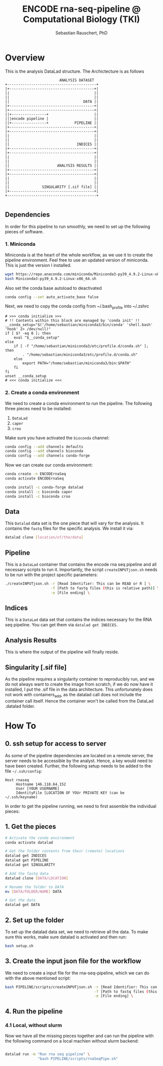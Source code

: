 #+TITLE:ENCODE rna-seq-pipeline @ Computational Biology (TKI) 
#+AUTHOR: Sebastian Rauschert, PhD
#+email: Sebastian.Rauschert@telethonkids.org.au
#+OPTIONS: toc:2

* Overview
This is the analysis DataLad structure. The Archictecture is as follows

#+BEGIN_SRC 
                         ANALYSIS DATASET
+-----------------------------------------+
|+---------------------------------------+|
||                                       ||
||                                       ||
||                                  DATA ||
|+---------------------------------------+|
|+---------------------------------------+|
||+----------------+                     ||
|||encode pipeline |                     ||
||+----------------+            PIPELINE ||
|+---------------------------------------+|
|+---------------------------------------+|
||                                       ||
||                                       ||
||                               INDICES ||
|+---------------------------------------+|
|+---------------------------------------+|
||                                       ||
||                                       ||
||                      ANALYSIS RESULTS ||
|+---------------------------------------+|
|+---------------------------------------+|
||                                       ||
||                                       ||
||               SINGULARITY [.sif file] ||
|+---------------------------------------+|
+-----------------------------------------+

#+END_SRC
** Dependencies
In order for this pipeline to run smoothly, we need to set up the following pieces of software.
*** 1. Miniconda
Miniconda is at the heart of the whole workflow, as we use it to create the pipeline environment.
Feel free to use an updated version of miniconda. This is just the version I installed.
#+BEGIN_SRC bash :eval never
wget https://repo.anaconda.com/miniconda/Miniconda3-py39_4.9.2-Linux-x86_64.sh
bash Miniconda3-py39_4.9.2-Linux-x86_64.sh
#+END_SRC

Also set the conda base autoload to deactivated
#+BEGIN_SRC bash :eval never
conda config --set auto_activate_base false
#+END_SRC

Next, we need to copy the conda config from ~/.bash_profile into ~/.zshrc
#+BEGIN_SRC 
# >>> conda initialize >>>                                                                                                                                                                                         
# !! Contents within this block are managed by 'conda init' !!                                                                                                                                                     
__conda_setup="$('/home/sebastian/miniconda3/bin/conda' 'shell.bash' 'hook' 2> /dev/null)"
if [ $? -eq 0 ]; then
    eval "$__conda_setup"
else
    if [ -f "/home/sebastian/miniconda3/etc/profile.d/conda.sh" ]; then
        . "/home/sebastian/miniconda3/etc/profile.d/conda.sh"
    else
        export PATH="/home/sebastian/miniconda3/bin:$PATH"
    fi
fi
unset __conda_setup
# <<< conda initialize <<<  
#+END_SRC
*** 2. Create a conda environment
We need to create a conda environment to run the pipeline.
The following three pieces need to be installed:
1. ~DataLad~
2. ~caper~
3. ~croo~

Make sure you have activated the ~bioconda~ channel:
#+BEGIN_SRC bash
conda config --add channels defaults
conda config --add channels bioconda
conda config --add channels conda-forge
#+END_SRC

Now we can create our conda environment:
#+BEGIN_SRC bash
conda create -n ENCODErnaSeq
conda activate ENCODErnaSeq

conda install -c conda-forge datalad 
conda install -c bioconda caper 
conda install -c bioconda croo 
#+END_SRC
** Data
This ~Datalad~ data set is the one piece that will vary for the analysis. It contains the ~fastq~ files for the specific analysis. We install it via:
#+BEGIN_SRC bash
datalad clone [location/of/the/data]
#+END_SRC
** Pipeline
This is a ~DataLad~ container that contains the encode rna seq pipeline and all necessary scripts to run it. Importantly, the script ~createINPUTjson.sh~ needs to be run with the project specific parameters:

#+BEGIN_SRC bash
./createINPUTjson.sh -r [Read Identifier: This can be READ or R ] \
                     -f [Path to fastq files (this is relative path)] \
                     -e [File ending] \
#+END_SRC
** Indices
This is a ~DataLad~ data set that contains the indices necessary for the RNA seq pipeline.
You can get them via ~datalad get INDICES~.
** Analysis Results
This is where the output of the pipeline will finally reside.
** Singularity [.sif file]
As the pipeline requires a singularity container to reproducibly run, and we do not always want to create the image from scratch, if we do now have it installed,
I put the .sif file in the data architecture. This unfortunately does not work with containers_add, as the datalad call does not include the container call itself.
Hence the container won't be called from the DataLad .datalad folder.
* How To
** 0. ssh setup for access to server
As some of the pipeline dependencies are located on a remote server, the server needs to be accessible by the analyst. Hence, a key would need to have been created. Further, the following setup needs to be added to the file ~~/.ssh/config~:

#+BEGIN_SRC 
Host rnaseq
     Hostname 146.118.64.152
     User [YOUR USERNAME]
     IdentityFile [LOCATION OF YOUr PRIVATE KEY (can be ~/.ssh/keyname)
#+END_SRC

In order to get the pipeline running, we need to first assemble the individual pieces:
** 1. Get the pieces
#+BEGIN_SRC bash
# Activate the conda environment
conda activate datalad 

# Get the folder contents from their (remote) locations
datalad get INDICES
datalad get PIPELINE
datalad get SINGULARITY

# Add the fastq data
datalad clone [DATA/LOCATION]

# Rename the folder to DATA
mv [DATA/FOLDER/NAME] DATA

# Get the data
datalad get DATA
#+END_SRC
** 2. Set up the folder
To set up the datalad data set, we need to retrieve all the data.
To make sure this works, make sure datalad is activated and then run:
#+BEGIN_SRC bash
bash setup.sh
#+END_SRC

** 3. Create the input json file for the workflow
We need to create a input file for the rna-seq-pipeline, which we can do with the above mentioned script:
#+BEGIN_SRC bash
bash PIPELINE/scripts/createINPUTjson.sh -r [Read Identifier: This can be READ or R ] \
                                         -f [Path to fastq files (this is relative path) ] \
                                         -e [File ending] \
#+END_SRC
** 4. Run the pipeline
*** 4.1 Local, without slurm
Now we have all the missing pieces together and can run the pipeline with the following command on a local machien without slurm backend:
#+BEGIN_SRC bash

datalad run -m "Run rna seq pipeline" \
               "bash PIPELINE/scripts/rnaSeqPipe.sh"

#+END_SRC


